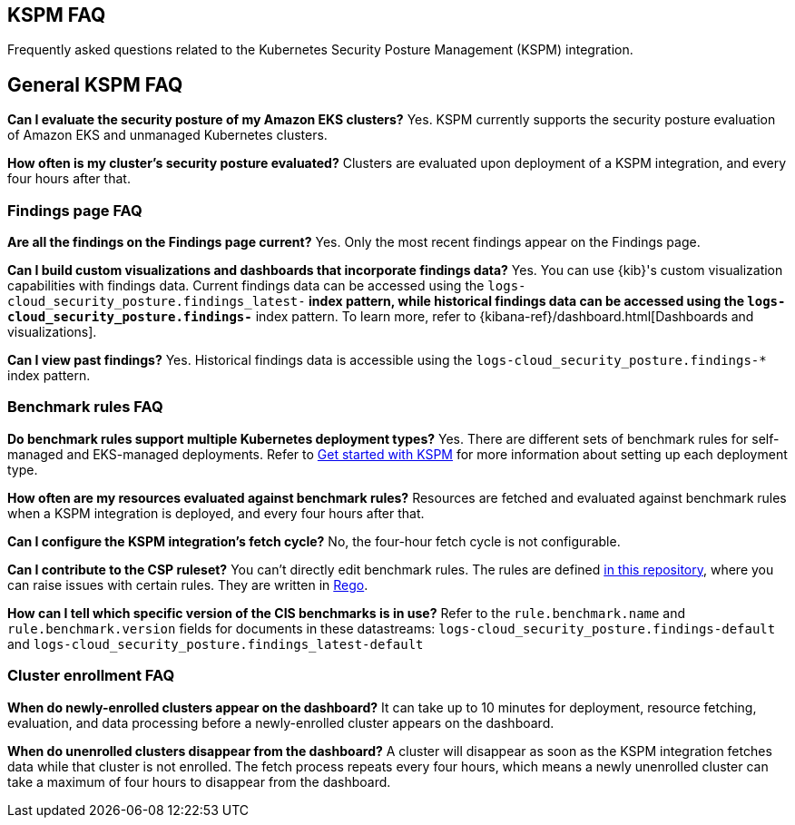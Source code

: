 [[kspm-faq]]
== KSPM FAQ
Frequently asked questions related to the Kubernetes Security Posture Management (KSPM) integration.

[discrete]
== General KSPM FAQ

*Can I evaluate the security posture of my Amazon EKS clusters?*
Yes. KSPM currently supports the security posture evaluation of Amazon EKS and unmanaged Kubernetes clusters.

*How often is my cluster’s security posture evaluated?*
Clusters are evaluated upon deployment of a KSPM integration, and every four hours after that.

[discrete]
=== Findings page FAQ

*Are all the findings on the Findings page current?*
Yes. Only the most recent findings appear on the Findings page.

*Can I build custom visualizations and dashboards that incorporate findings data?*
Yes. You can use {kib}'s custom visualization capabilities with findings data. Current findings data can be accessed using the `logs-cloud_security_posture.findings_latest-*` index pattern, while historical findings data can be accessed using the `logs-cloud_security_posture.findings-*` index pattern. To learn more, refer to {kibana-ref}/dashboard.html[Dashboards and visualizations].

*Can I view past findings?*
Yes. Historical findings data is accessible using the `logs-cloud_security_posture.findings-*` index pattern.

[discrete]
=== Benchmark rules FAQ

*Do benchmark rules support multiple Kubernetes deployment types?*
Yes. There are different sets of benchmark rules for self-managed and EKS-managed deployments. Refer to <<get-started-with-kspm,Get started with KSPM>> for more information about setting up each deployment type.

*How often are my resources evaluated against benchmark rules?*
Resources are fetched and evaluated against benchmark rules when a KSPM integration is deployed, and every four hours after that.

*Can I configure the KSPM integration's fetch cycle?*
No, the four-hour fetch cycle is not configurable.

*Can I contribute to the CSP ruleset?*
You can't directly edit benchmark rules. The rules are defined https://github.com/elastic/csp-security-policies[in this repository], where you can raise issues with certain rules. They are written in https://www.openpolicyagent.org/docs/latest/policy-language/[Rego].

*How can I tell which specific version of the CIS benchmarks is in use?*
Refer to the `rule.benchmark.name` and `rule.benchmark.version` fields for documents in these datastreams: `logs-cloud_security_posture.findings-default` and `logs-cloud_security_posture.findings_latest-default`

[discrete]
=== Cluster enrollment FAQ

*When do newly-enrolled clusters appear on the dashboard?*
It can take up to 10 minutes for deployment, resource fetching, evaluation, and data processing before a newly-enrolled cluster appears on the dashboard.

*When do unenrolled clusters disappear from the dashboard?*
A cluster will disappear as soon as the KSPM integration fetches data while that cluster is not enrolled. The fetch process repeats every four hours, which means a newly unenrolled cluster can take a maximum of four hours to disappear from the dashboard.
